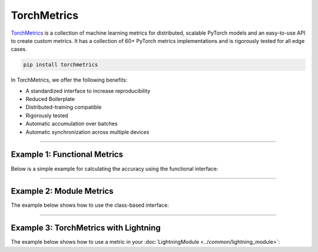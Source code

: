 TorchMetrics
============

`TorchMetrics <https://torchmetrics.readthedocs.io>`_ is a collection of machine learning metrics for distributed,
scalable PyTorch models and an easy-to-use API to create custom metrics. It has a collection of 60+ PyTorch metrics implementations and
is rigorously tested for all edge cases.

.. code-block:: bash

    pip install torchmetrics

In TorchMetrics, we offer the following benefits:

- A standardized interface to increase reproducibility
- Reduced Boilerplate
- Distributed-training compatible
- Rigorously tested
- Automatic accumulation over batches
- Automatic synchronization across multiple devices

-----------------

Example 1: Functional Metrics
-----------------------------

Below is a simple example for calculating the accuracy using the functional interface:

.. testcode::

    import torch
    import torchmetrics

    # simulate a classification problem
    preds = torch.randn(10, 5).softmax(dim=-1)
    target = torch.randint(5, (10,))

    acc = torchmetrics.functional.accuracy(preds, target)

------------

Example 2: Module Metrics
-------------------------

The example below shows how to use the class-based interface:

.. testcode::

    import torch
    import torchmetrics

    # initialize metric
    metric = torchmetrics.Accuracy()

    n_batches = 10
    for i in range(n_batches):
        # simulate a classification problem
        preds = torch.randn(10, 5).softmax(dim=-1)
        target = torch.randint(5, (10,))
        # metric on current batch
        acc = metric(preds, target)
        print(f"Accuracy on batch {i}: {acc}")

    # metric on all batches using custom accumulation
    acc = metric.compute()
    print(f"Accuracy on all data: {acc}")

    # Reseting internal state such that metric ready for new data
    metric.reset()

------------

Example 3: TorchMetrics with Lightning
--------------------------------------

The example below shows how to use a metric in your :doc:`LightningModule <../common/lightning_module>`:

.. testcode::

    class MyModel(LightningModule):
        def __init__(self):
            ...
            self.accuracy = torchmetrics.Accuracy()

        def training_step(self, batch, batch_idx):
            x, y = batch
            preds = self(x)
            ...
            # log step metric
            self.accuracy(preds, y)
            self.log("train_acc_step", self.accuracy, on_epoch=True)
            ...
